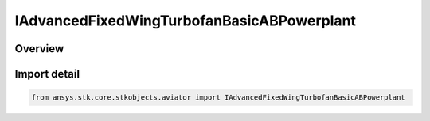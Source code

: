 IAdvancedFixedWingTurbofanBasicABPowerplant
===========================================

.. py:class:: ansys.stk.core.stkobjects.aviator.IAdvancedFixedWingTurbofanBasicABPowerplant

   object
   
   Do not use this interface, as it is deprecated. Use IAgAvtrAdvFixedWingTurbofanBasicABProp instead.

.. py:currentmodule:: IAdvancedFixedWingTurbofanBasicABPowerplant

Overview
--------


Import detail
-------------

.. code-block:: python

    from ansys.stk.core.stkobjects.aviator import IAdvancedFixedWingTurbofanBasicABPowerplant



